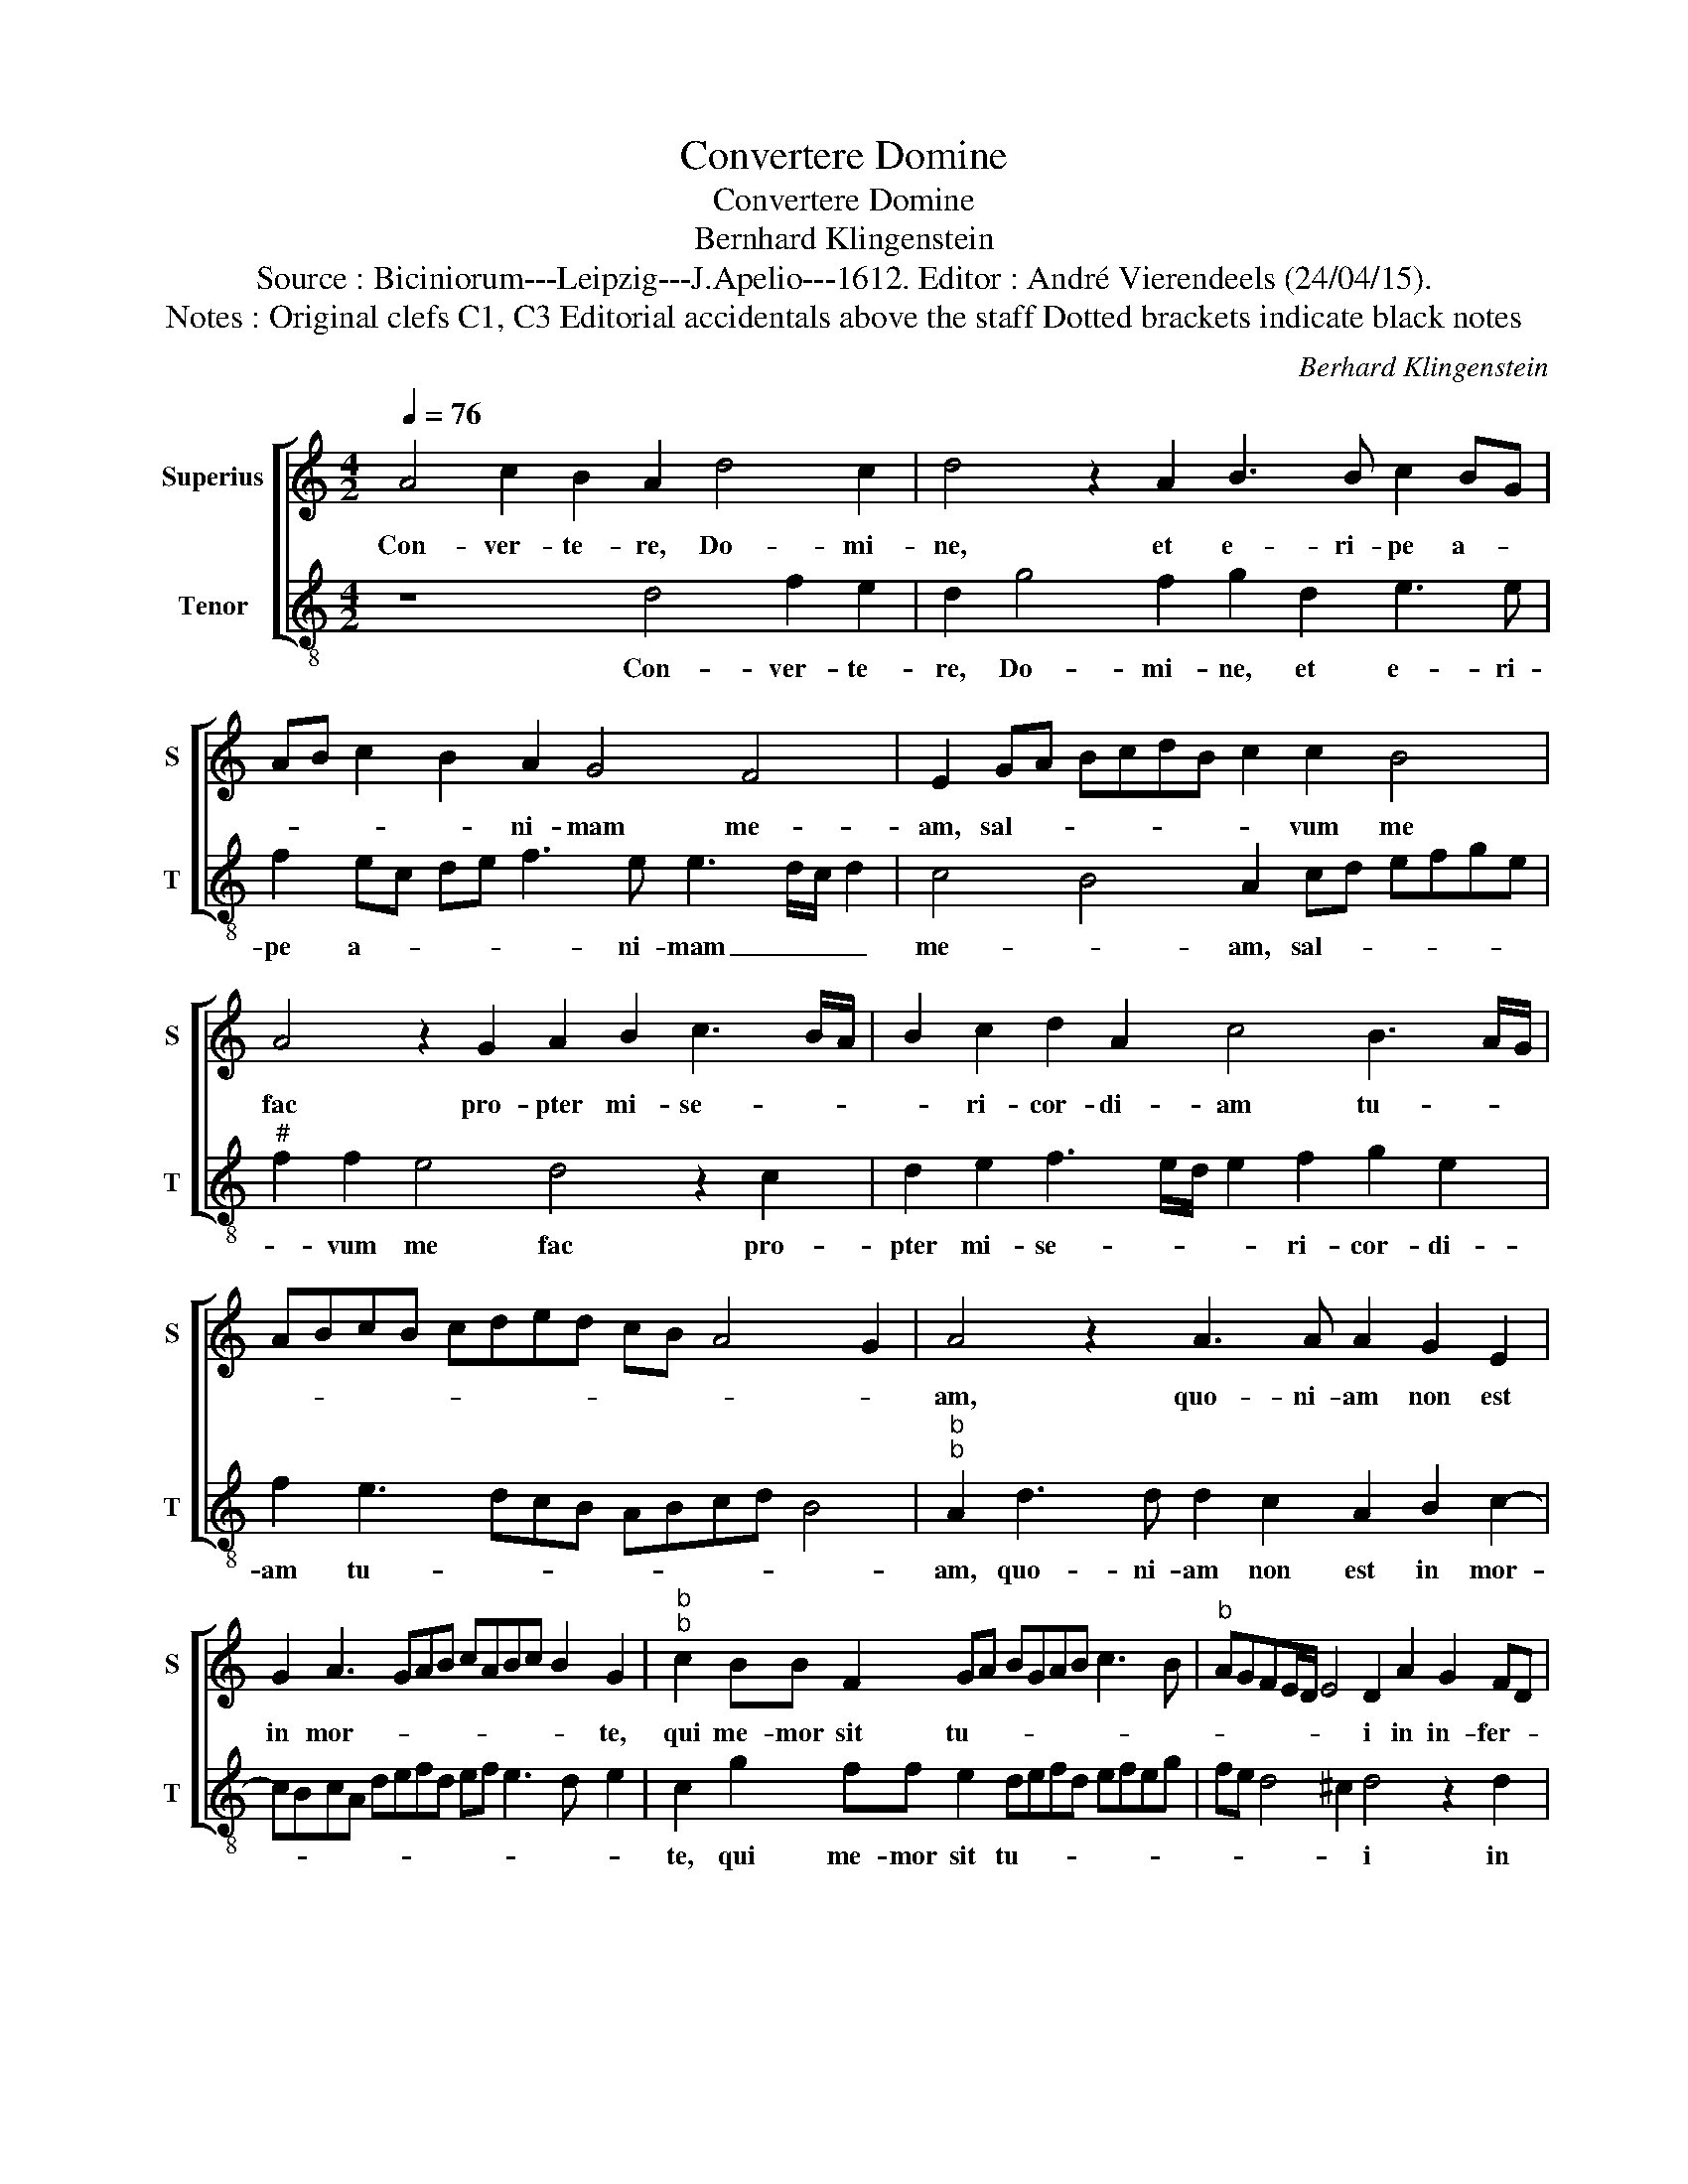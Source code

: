 X:1
T:Convertere Domine
T:Convertere Domine
T:Bernhard Klingenstein
T:Source : Biciniorum---Leipzig---J.Apelio---1612. Editor : André Vierendeels (24/04/15).
T:Notes : Original clefs C1, C3 Editorial accidentals above the staff Dotted brackets indicate black notes
C:Berhard Klingenstein
%%score [ 1 2 ]
L:1/8
Q:1/4=76
M:4/2
K:C
V:1 treble nm="Superius" snm="S"
V:2 treble-8 nm="Tenor" snm="T"
V:1
 A4 c2 B2 A2 d4 c2 | d4 z2 A2 B3 B c2 BG | AB c2 B2 A2 G4 F4 | E2 GA BcdB c2 c2 B4 | %4
w: Con- ver- te- re, Do- mi-|ne, et e- ri- pe a- *|* * * * ni- mam me-|am, sal- * * * * * * vum me|
 A4 z2 G2 A2 B2 c3 B/A/ | B2 c2 d2 A2 c4 B3 A/G/ | ABcB cded cB A4 G2 | A4 z2 A3 A A2 G2 E2 | %8
w: fac pro- pter mi- se- * *|* ri- cor- di- am tu- * *||am, quo- ni- am non est|
 G2 A3 GAB cABc B2 G2 |"^b""^b" c2 BB F2 GA BGAB c3 B |"^b" AGFE/D/ E4 D2 A2 G2 FD | %11
w: in mor- _ _ _ _ _ _ _ _ te,|qui me- mor sit tu- * * * * * * *|* * * * * * i in in- fer- *|
 EB, D2 C F2 E F2 G2 A2 B2 | c3 c BcdB c2 B2 A2 A2- | A2 A2 A3 F _B2 A4 G2 | A4 z2 A2 A^GAG A2 A2 | %15
w: * * * * * * no au- tem quis|con- fi- te- * * * * bi- tur ti-|* bi la- bo- ra- * *|vi in ge- * * * * mi-|
 _B4 A3 G/F/ G4 F2 A2 | A4 G4 A4 z2 F2 | FGAB cdec cA d4 c2 |[M:3/2] d8 d4 | c6 A2 B4 | %20
w: tu me- * * * o, la-|va- * bo, la-|va- * * * * * * * * * * *|bo per|sin- gu- las|
 A6 F2 G2 A2 | _B4 A8 | A4 G6 E2 | F4 E2 F2 G2 A2 | G2 F2 F2 ED E4 |[M:4/2] D2 A2 A2 A4 A2 d3 c | %26
w: no- * * *|* ctes,|per sin- gu-|las no- * * *||ctes, lec- tum me- um, la- *|
 B3 d c3 B A3 c _B2 A2 | G2 A4 G2 F2 E2 D4 | z2 F2 E2 A2 G2 c2 BABc | d3 c BAcB AD d3 c/B/cB | %30
w: * * * * * * cry- mis|me- * * * * is,|stra- tum me- um ri- ga- * * *||
 AG A4 ^G2 A8 |] %31
w: * * * * bo.|
V:2
 z8 d4 f2 e2 | d2 g4 f2 g2 d2 e3 e | f2 ec de f3 e e3 d/c/ d2 | c4 B4 A2 cd efge | %4
w: Con- ver- te-|re, Do- mi- ne, et e- ri-|pe a- * * * * ni- mam _ _ _|me- * am, sal- * * * * *|
"^#" f2 f2 e4 d4 z2 c2 | d2 e2 f3 e/d/ e2 f2 g2 e2 | f2 e3 dcB ABcd B4 | %7
w: * vum me fac pro-|pter mi- se- * * * ri- cor- di-|am tu- * * * * * * * *|
"^b""^b" A2 d3 d d2 c2 A2 B2 c2- | cBcA defd ef e3 d e2 | c2 g2 ff e2 defd efeg | %10
w: am, quo- ni- am non est in mor-||te, qui me- mor sit tu- * * * * * * *|
 fe d4 ^c2 d4 z2 d2 | c2 _BG AF G2 F2 B2 A2 d2 | e2 f2 g3 g efge fe d2- | d2 ^c2 d4 G2 A2 _B4 | %14
w: * * * * i in|in- fer- * * * * no au- tem quis|con fi- te- bi- tur _ _ _ _ _ ti-|* * bi, la- bo- ra-|
 A2 d2 dcdc dedB ^c2 d2 |"^#" G2 d3 e f4 e2 f2 F2 | FGAB cdeB c3 d e2 d2 | z2 d2 c3 d efgf e4 | %18
w: vi in ge- * * * * * * * * mi-|tu me- * * * * o,|la- * * * va- * * * * * * bo,|la- va- * * * * * *|
[M:3/2] d12 | z4 z4 g4 | f6 d2 e4 | d6 c2 d2 e2 | f4 e8 | d4 c6 A2 | B2 d4 cB ^c4 | %25
w: bo|per|sin- gu- las|no- * * *|* ctes,|per sin- gu-|las no- * * *|
[M:4/2] d4 z2 d2 d2 d4 d2 | g3 f e3 g f3 e d2 A2 | c4 _B4 A4 z2 B2 | A2 d2 c2 f2 edef gfge | %29
w: ctes, le- ctum me- um,|la- * * * * * * cry-|mis me- is, stra-|tum me- um ri- ga- * * * * * * *|
 fgfe dfeg f3 e/d/ e3 d | c3 B/A/ cd B2 A8 |] %31
w: |* * * * * * bo.|

